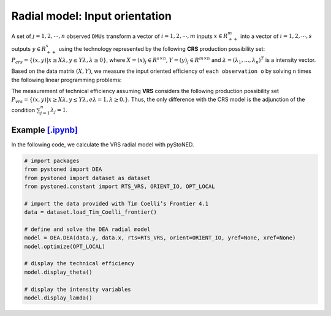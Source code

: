 =================================
Radial model: Input orientation
=================================

A set of :math:`j= 1,2,\cdots,n` observed ``DMUs`` transform a vector of :math:`i = 1, 2,\cdots,m`
inputs :math:`x \in R^m_{++}` into a vector of :math:`i = 1, 2, \cdots, s` outputs :math:`y \in R^s_{++}`
using the technology represented by the following **CRS** production possibility set: 
:math:`P_{crs} = \{(x, y) |x \ge X\lambda, y \le Y\lambda, \lambda \ge 0\}`, 
where :math:`X = (x)_j \in R^{s \times n}`, :math:`Y =(y)_j \in R^{m \times n}`
and :math:`\lambda = (\lambda_1, . . . , \lambda_n)^T` is a intensity vector. 

Based on the data matrix :math:`(X, Y)`, we measure the input oriented efficiency of 
``each observation o`` by solving ``n`` times the following linear programming problems: 

.. math::
    :nowrap:
    
    \begin{align*}
            \underset{\mathbf{\phi},\mathbf{\lambda }}min \quad \phi \\ 
            \mbox{s.t.} \quad 
            \phi x_o \ge X\lambda  \\
            Y\lambda \ge y_o \\
            \lambda \ge 0
    \end{align*}


The measurement of technical efficiency assuming **VRS** considers the following production 
possibility set :math:`P_{vrs} = \{ (x, y) |x \ge X\lambda, y \le Y\lambda, e\lambda = 1, \lambda \ge 0. \}`.
Thus, the only difference with the CRS model is the adjunction of the condition 
:math:`\sum_{j=1}^{n}\lambda_j = 1`. 

.. math::
    :nowrap:
    
    \begin{align*}
        \underset{\mathbf{\phi},\mathbf{\lambda }}min \quad \phi \\ 
        \mbox{s.t.} \quad 
        \phi x_o \ge X\lambda  \\
        Y\lambda \ge y_o \\
        \sum_{j=1}^{n}\lambda_j = 1 \\
        \lambda \ge 0
    \end{align*}


Example `[.ipynb] <https://colab.research.google.com/github/ds2010/pyStoNED/blob/master/notebooks/DEA_io_vrs.ipynb>`_
-----------------------------------------------------------------------------------------------------------------------------

In the following code, we calculate the VRS radial model with pyStoNED.

.. code:: python

    # import packages
    from pystoned import DEA
    from pystoned import dataset as dataset
    from pystoned.constant import RTS_VRS, ORIENT_IO, OPT_LOCAL
    
    # import the data provided with Tim Coelli’s Frontier 4.1
    data = dataset.load_Tim_Coelli_frontier()
    
    # define and solve the DEA radial model
    model = DEA.DEA(data.y, data.x, rts=RTS_VRS, orient=ORIENT_IO, yref=None, xref=None)
    model.optimize(OPT_LOCAL)

    # display the technical efficiency
    model.display_theta()

    # display the intensity variables
    model.display_lamda()
